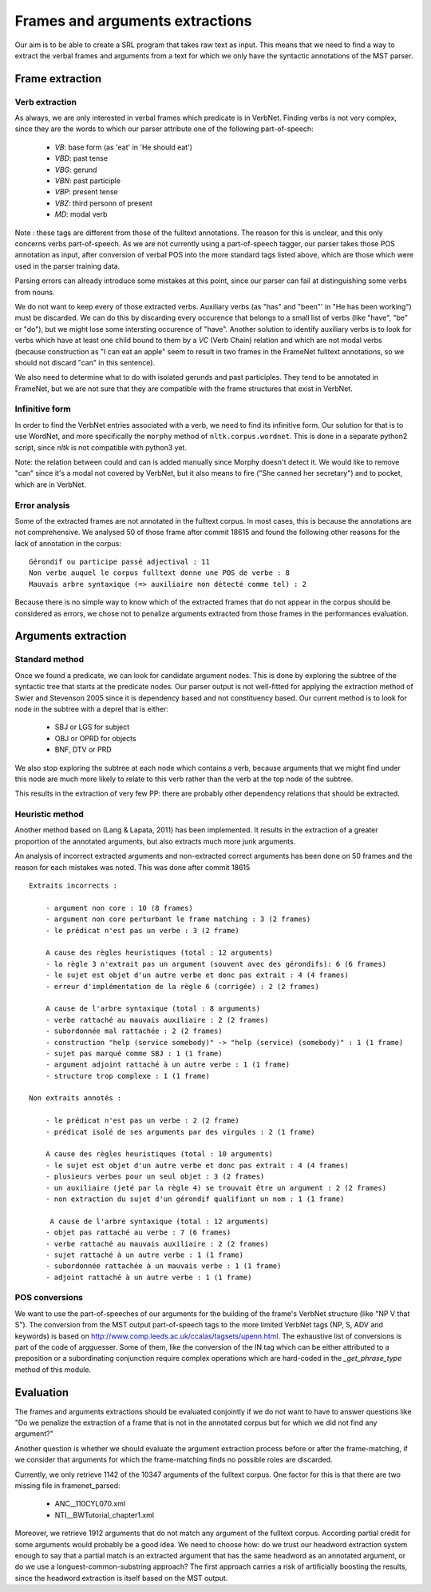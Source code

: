 Frames and arguments extractions
================================

Our aim is to be able to create a SRL program that takes raw text as input.
This means that we need to find a way to extract the verbal frames and
arguments from a text for which we only have the syntactic annotations of the
MST parser.

Frame extraction
----------------

Verb extraction
```````````````

As always, we are only interested in verbal frames which predicate is in
VerbNet.  Finding verbs is not very complex, since they are the words to which
our parser attribute one of the following part-of-speech:
  * *VB*: base form (as 'eat' in 'He should eat')
  * *VBD*: past tense
  * *VBG*: gerund
  * *VBN*: past participle
  * *VBP*: present tense
  * *VBZ*: third personn of present
  * *MD*: modal verb

Note : these tags are different from those of the fulltext annotations. The
reason for this is unclear, and this only concerns verbs part-of-speech. As we
are not currently using a part-of-speech tagger, our parser takes those POS
annotation as input, after conversion of verbal POS into the more standard tags
listed above, which are those which were used in the parser training data.

Parsing errors can already introduce some mistakes at this point, since our
parser can fail at distinguishing some verbs from nouns.

We do not want to keep every of those extracted verbs. Auxiliary verbs (as
"has" and "been"' in "He has been working") must be discarded. We can do this
by discarding every occurence that belongs to a small list of verbs (like
"have", "be" or "do"), but we might lose some intersting occurence of "have".
Another solution to identify auxiliary verbs is to look for verbs which have at
least one child bound to them by a *VC* (Verb Chain) relation and which are not
modal verbs (because construction as "I can eat an apple" seem to result in two
frames in the FrameNet fulltext annotations, so we should not discard "can" in
this sentence).

We also need to determine what to do with isolated gerunds and past
participles.  They tend to be annotated in FrameNet, but we are not sure that
they are compatible with the frame structures that exist in VerbNet.

Infinitive form
```````````````

In order to find the VerbNet entries associated with a verb, we need to find
its infinitive form. Our solution for that is to use WordNet, and more
specifically the ``morphy`` method of ``nltk.corpus.wordnet``. This is done in a
separate python2 script, since *nltk* is not compatible with python3 yet.

Note: the relation between could and can is added manually since Morphy
doesn't detect it. We would like to remove "can" since it's a modal not covered
by VerbNet, but it also means to fire ("She canned her secretary") and to
pocket, which are in VerbNet.

Error analysis
``````````````

Some of the extracted frames are not annotated in the fulltext corpus. In most
cases, this is because the annotations are not comprehensive. We analysed 50 of
those frame after commit 18615 and found the following other reasons for the 
lack of annotation in the corpus::

    Gérondif ou participe passé adjectival : 11
    Non verbe auquel le corpus fulltext donne une POS de verbe : 8
    Mauvais arbre syntaxique (=> auxiliaire non détecté comme tel) : 2
    
Because there is no simple way to know which of the extracted frames that do not
appear in the corpus should be considered as errors, we chose not to penalize
arguments extracted from those frames in the performances evaluation. 

Arguments extraction
--------------------

Standard method
```````````````

Once we found a predicate, we can look for candidate argument nodes. This is
done by exploring the subtree of the syntactic tree that starts at the predicate
nodes. Our parser output is not well-fitted for applying the extraction method
of Swier and Stevenson 2005 since it is dependency based and not constituency
based. Our current method is to look for node in the subtree with a deprel that
is either:
  * SBJ or LGS for subject
  * OBJ or OPRD for objects
  * BNF, DTV or PRD

We also stop exploring the subtree at each node which contains a verb, because
arguments that we might find under this node are much more likely to relate to
this verb rather than the verb at the top node of the subtree.

This results in the extraction of very few PP: there are probably other
dependency relations that should be extracted.

Heuristic method
````````````````

Another method based on (Lang & Lapata, 2011) has been implemented. It results
in the extraction of a greater proportion of the annotated arguments, but also
extracts much more junk arguments.

An analysis of incorrect extracted arguments and non-extracted correct arguments
has been done on 50 frames and the reason for each mistakes was noted. This was
done after commit 18615 ::

    Extraits incorrects :

        - argument non core : 10 (8 frames)
        - argument non core perturbant le frame matching : 3 (2 frames)
        - le prédicat n'est pas un verbe : 3 (2 frame)

        A cause des règles heuristiques (total : 12 arguments)
        - la règle 3 n'extrait pas un argument (souvent avec des gérondifs): 6 (6 frames)
        - le sujet est objet d'un autre verbe et donc pas extrait : 4 (4 frames)
        - erreur d'implémentation de la règle 6 (corrigée) : 2 (2 frames)

        A cause de l'arbre syntaxique (total : 8 arguments)
        - verbe rattaché au mauvais auxiliaire : 2 (2 frames)
        - subordonnée mal rattachée : 2 (2 frames)
        - construction "help (service somebody)" -> "help (service) (somebody)" : 1 (1 frame)
        - sujet pas marqué comme SBJ : 1 (1 frame)
        - argument adjoint rattaché à un autre verbe : 1 (1 frame)
        - structure trop complexe : 1 (1 frame)

    Non extraits annotés :

        - le prédicat n'est pas un verbe : 2 (2 frame)
        - prédicat isolé de ses arguments par des virgules : 2 (1 frame)
       
        A cause des règles heuristiques (total : 10 arguments)
        - le sujet est objet d'un autre verbe et donc pas extrait : 4 (4 frames)
        - plusieurs verbes pour un seul objet : 3 (2 frames)
        - un auxiliaire (jeté par la règle 4) se trouvait être un argument : 2 (2 frames)
        - non extraction du sujet d'un gérondif qualifiant un nom : 1 (1 frame)

         A cause de l'arbre syntaxique (total : 12 arguments)
        - objet pas rattaché au verbe : 7 (6 frames)
        - verbe rattaché au mauvais auxiliaire : 2 (2 frames)
        - sujet rattaché à un autre verbe : 1 (1 frame)
        - subordonnée rattachée à un mauvais verbe : 1 (1 frame)
        - adjoint rattaché à un autre verbe : 1 (1 frame)

POS conversions
```````````````

We want to use the part-of-speeches of our arguments for the building of the
frame's VerbNet structure (like "NP V that S"). The conversion from the MST
output part-of-speech tags to the more limited VerbNet tags (NP, S,
ADV and keywords) is based on 
http://www.comp.leeds.ac.uk/ccalas/tagsets/upenn.html. The exhaustive list of
conversions is part of the code of argguesser. Some of them, like the conversion
of the IN tag which can be either attributed to a preposition or a
subordinating conjunction require complex operations which are hard-coded in the
*_get_phrase_type* method of this module.


Evaluation
----------

The frames and arguments extractions should be evaluated conjointly if we do not
want to have to answer questions like "Do we penalize the extraction of a frame
that is not in the annotated corpus but for which we did not find any argument?"

Another question is whether we should evaluate the argument extraction process
before or after the frame-matching, if we consider that arguments for which the
frame-matching finds no possible roles are discarded.

Currently, we only retrieve 1142 of the 10347 arguments of the fulltext corpus.
One factor for this is that there are two missing file in framenet_parsed:
  * ANC__110CYL070.xml
  * NTI__BWTutorial_chapter1.xml
  
Moreover, we retrieve 1912 arguments that do not match any argument of the
fulltext corpus. According partial credit for some arguments would probably be
a good idea. We need to choose how: do we trust our headword extraction system
enough to say that a partial match is an extracted argument that has the same
headword as an annotated argument, or do we use a longuest-common-substring
approach? The first approach carries a risk of artificially boosting the
results, since the headword extraction is itself based on the MST output.

